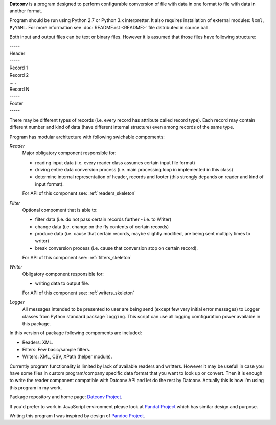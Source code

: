 .. Keep this file pure reST code (no Sphinx estensions)

**Datconv** is a program designed to perform configurable comversion of file
with data in one format to file with data in another format.

Program should be run using Python 2.7 or Python 3.x interpretter. It also requires
installation of external modules: ``lxml``, ``PyYAML``. For more information see
:doc:`README.rst <README>` file distributed in source ball.

Both input and output files can be text or binary files. However it is
assumed that those files have following structure:

|    -----
|    Header 
|    -----
|    Record 1 
|    Record 2 
|    .....
|    Record N 
|    -----
|    Footer
|    -----

There may be different types of records (i.e. every record has attribute
called record type). Each record may contain different number and kind of 
data (have different internal structure) even among records of the same type.

Program has modular architecture with following swichable compoments:

*Reader*
    Major obligatory component responsible for:
    
    * reading input data (i.e. every reader class assumes certain input file format) 
    * driving entire data conversion process (i.e. main processing loop in implemented in this class) 
    * determine internal representation of header, records and footer (this strongly depands on reader and kind of input format).
    
    For API of this component see: :ref:`readers_skeleton`

*Filter*
    Optional compoment that is able to: 
    
    * filter data (i.e. do not pass certain records further - i.e. to Writer)
    * change data (i.e. change on the fly contents of certain records) 
    * produce data (i.e. cause that certain records, maybe slightly modified, are being sent multiply times to writer) 
    * break conversion process (i.e. cause that conversion stop on certain record). 

    For API of this component see: :ref:`filters_skeleton`

*Writer*
    Obligatory component responsible for: 
    
    * writing data to output file. 

    For API of this component see: :ref:`writers_skeleton`
    
*Logger*
    All messages intended to be presented to user are being send 
    (except few very initial error messages) to Logger classes from Python standard
    package ``logging``. This script can use all logging comfiguration power available in this package.

In this version of package following compoments are included: 

* Readers: XML. 
* Filters: Few basic/sample filters.
* Writers: XML, CSV, XPath (helper module).

Currently program functionality is limited by lack of available readers and writters. 
However it may be usefull in case you have some files in custom program/company specific data format  that you want to look up or convert. Then it is enough to write the reader component compatible with
Datconv API and let do the rest by Datconv. 
Actually this is how I'm using this program in my work.

Package repository and home page: `Datconv Project <https://github.com/gwierzchowski/datconv>`_.

If you'd prefer to work in JavaScript environment please look at `Pandat Project <https://github.com/pandat-team/pandat/>`_ which has similar design and purpose.

Writing this program I was inspired by design of `Pandoc Project <http://pandoc.org/>`_.

